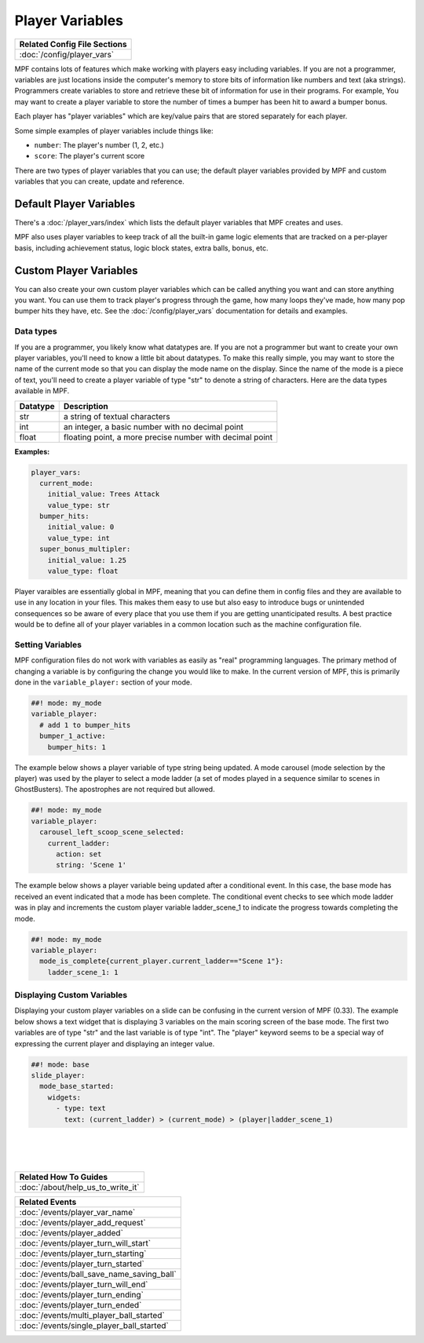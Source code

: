 Player Variables
================

+------------------------------------------------------------------------------+
| Related Config File Sections                                                 |
+==============================================================================+
| :doc:`/config/player_vars`                                                   |
+------------------------------------------------------------------------------+

MPF contains lots of features which make working with players easy including
variables.  If you are not a programmer, variables are just locations inside
the computer's memory to store bits of information like numbers and text
(aka strings).  Programmers create variables to store and retrieve these bit
of information for use in their programs. For example, You may want to create
a player variable to store the number of times a bumper has been hit to award
a bumper bonus.

Each player has "player variables" which are key/value pairs that are stored
separately for each player.

Some simple examples of player variables include things like:

* ``number``: The player's number (1, 2, etc.)
* ``score``: The player's current score

There are two types of player variables that you can use; the default player
variables provided by MPF and custom variables that you can create, update and reference.

========================
Default Player Variables
========================

There's a :doc:`/player_vars/index` which lists the default player variables
that MPF creates and uses.

MPF also uses player variables to keep track of all the built-in game logic
elements that are tracked on a per-player basis, including achievement status,
logic block states, extra balls, bonus, etc.

========================
Custom Player Variables
========================

You can also create your own custom player variables which can be called anything you want
and can store anything you want. You can use them to track player's progress
through the game, how many loops they've made, how many pop bumper hits they
have, etc. See the :doc:`/config/player_vars` documentation for details and
examples.

----------
Data types
----------

If you are a programmer, you likely know what datatypes are.  If you are not a
programmer but want to create your own player variables, you'll need to know
a little bit about datatypes.  To make this really simple, you may want to store
the name of the current mode so that you can display the mode name on the display.
Since the name of the mode is a piece of text, you'll need to create a player variable
of type "str" to denote a string of characters.  Here are the data types available in MPF.

+------------+-----------------------------+
| Datatype   | Description                 |
+============+=============================+
| str        | a string of textual         |
|            | characters                  |
+------------+-----------------------------+
| int        | an integer, a basic number  |
|            | with no decimal point       |
+------------+-----------------------------+
| float      | floating point, a more      |
|            | precise number with         |
|            | decimal point               |
+------------+-----------------------------+

**Examples:**

.. code-block:: mpf-config

  player_vars:
    current_mode:
      initial_value: Trees Attack
      value_type: str
    bumper_hits:
      initial_value: 0
      value_type: int
    super_bonus_multipler:
      initial_value: 1.25
      value_type: float

Player varaibles are essentially global in MPF, meaning that you can define them
in config files and they are available to use in any location in your files.  This
makes them easy to use but also easy to introduce bugs or unintended consequences
so be aware of every place that you use them if you are getting unanticipated
results.  A best practice would be to define all of your player variables in a common
location such as the machine configuration file.

--------------------
Setting Variables
--------------------

MPF configuration files do not work with variables as easily as "real" programming languages. The primary
method of changing a variable is by configuring the change you would like to make.
In the current version of MPF, this is primarily done in the ``variable_player:`` section of your mode.

.. code-block:: mpf-config

  ##! mode: my_mode
  variable_player:
    # add 1 to bumper_hits
    bumper_1_active:
      bumper_hits: 1

The example below shows a player variable of type string being updated.  A mode carousel (mode selection by the player)
was used by the player to select a mode ladder (a set of modes played in a sequence similar to scenes in GhostBusters).
The apostrophes are not required but allowed.

.. code-block:: mpf-config

  ##! mode: my_mode
  variable_player:
    carousel_left_scoop_scene_selected:
      current_ladder:
        action: set
        string: 'Scene 1'

The example below shows a player variable being updated after a conditional event.  In this case, the base
mode has received an event indicated that a mode has been complete.  The conditional event checks to see
which mode ladder was in play and increments the custom player variable ladder_scene_1 to indicate the
progress towards completing the mode.

.. code-block:: mpf-config

  ##! mode: my_mode
  variable_player:
    mode_is_complete{current_player.current_ladder=="Scene 1"}:
      ladder_scene_1: 1

---------------------------
Displaying Custom Variables
---------------------------
Displaying your custom player variables on a slide can be confusing in the current version of MPF (0.33). The example below
shows a text widget that is displaying 3 variables on the main scoring screen of the base mode.  The first
two variables are of type "str" and the last variable is of type "int".  The "player" keyword seems to
be a special way of expressing the current player and displaying an integer value.

.. code-block:: mpf-config

  ##! mode: base
  slide_player:
    mode_base_started:
      widgets:
        - type: text
          text: (current_ladder) > (current_mode) > (player|ladder_scene_1)

|
|
|


+------------------------------------------------------------------------------+
| Related How To Guides                                                        |
+==============================================================================+
| :doc:`/about/help_us_to_write_it`                                            |
+------------------------------------------------------------------------------+

+------------------------------------------------------------------------------+
| Related Events                                                               |
+==============================================================================+
| :doc:`/events/player_var_name`                                               |
+------------------------------------------------------------------------------+
| :doc:`/events/player_add_request`                                            |
+------------------------------------------------------------------------------+
| :doc:`/events/player_added`                                                  |
+------------------------------------------------------------------------------+
| :doc:`/events/player_turn_will_start`                                        |
+------------------------------------------------------------------------------+
| :doc:`/events/player_turn_starting`                                          |
+------------------------------------------------------------------------------+
| :doc:`/events/player_turn_started`                                           |
+------------------------------------------------------------------------------+
| :doc:`/events/ball_save_name_saving_ball`                                    |
+------------------------------------------------------------------------------+
| :doc:`/events/player_turn_will_end`                                          |
+------------------------------------------------------------------------------+
| :doc:`/events/player_turn_ending`                                            |
+------------------------------------------------------------------------------+
| :doc:`/events/player_turn_ended`                                             |
+------------------------------------------------------------------------------+
| :doc:`/events/multi_player_ball_started`                                     |
+------------------------------------------------------------------------------+
| :doc:`/events/single_player_ball_started`                                    |
+------------------------------------------------------------------------------+
